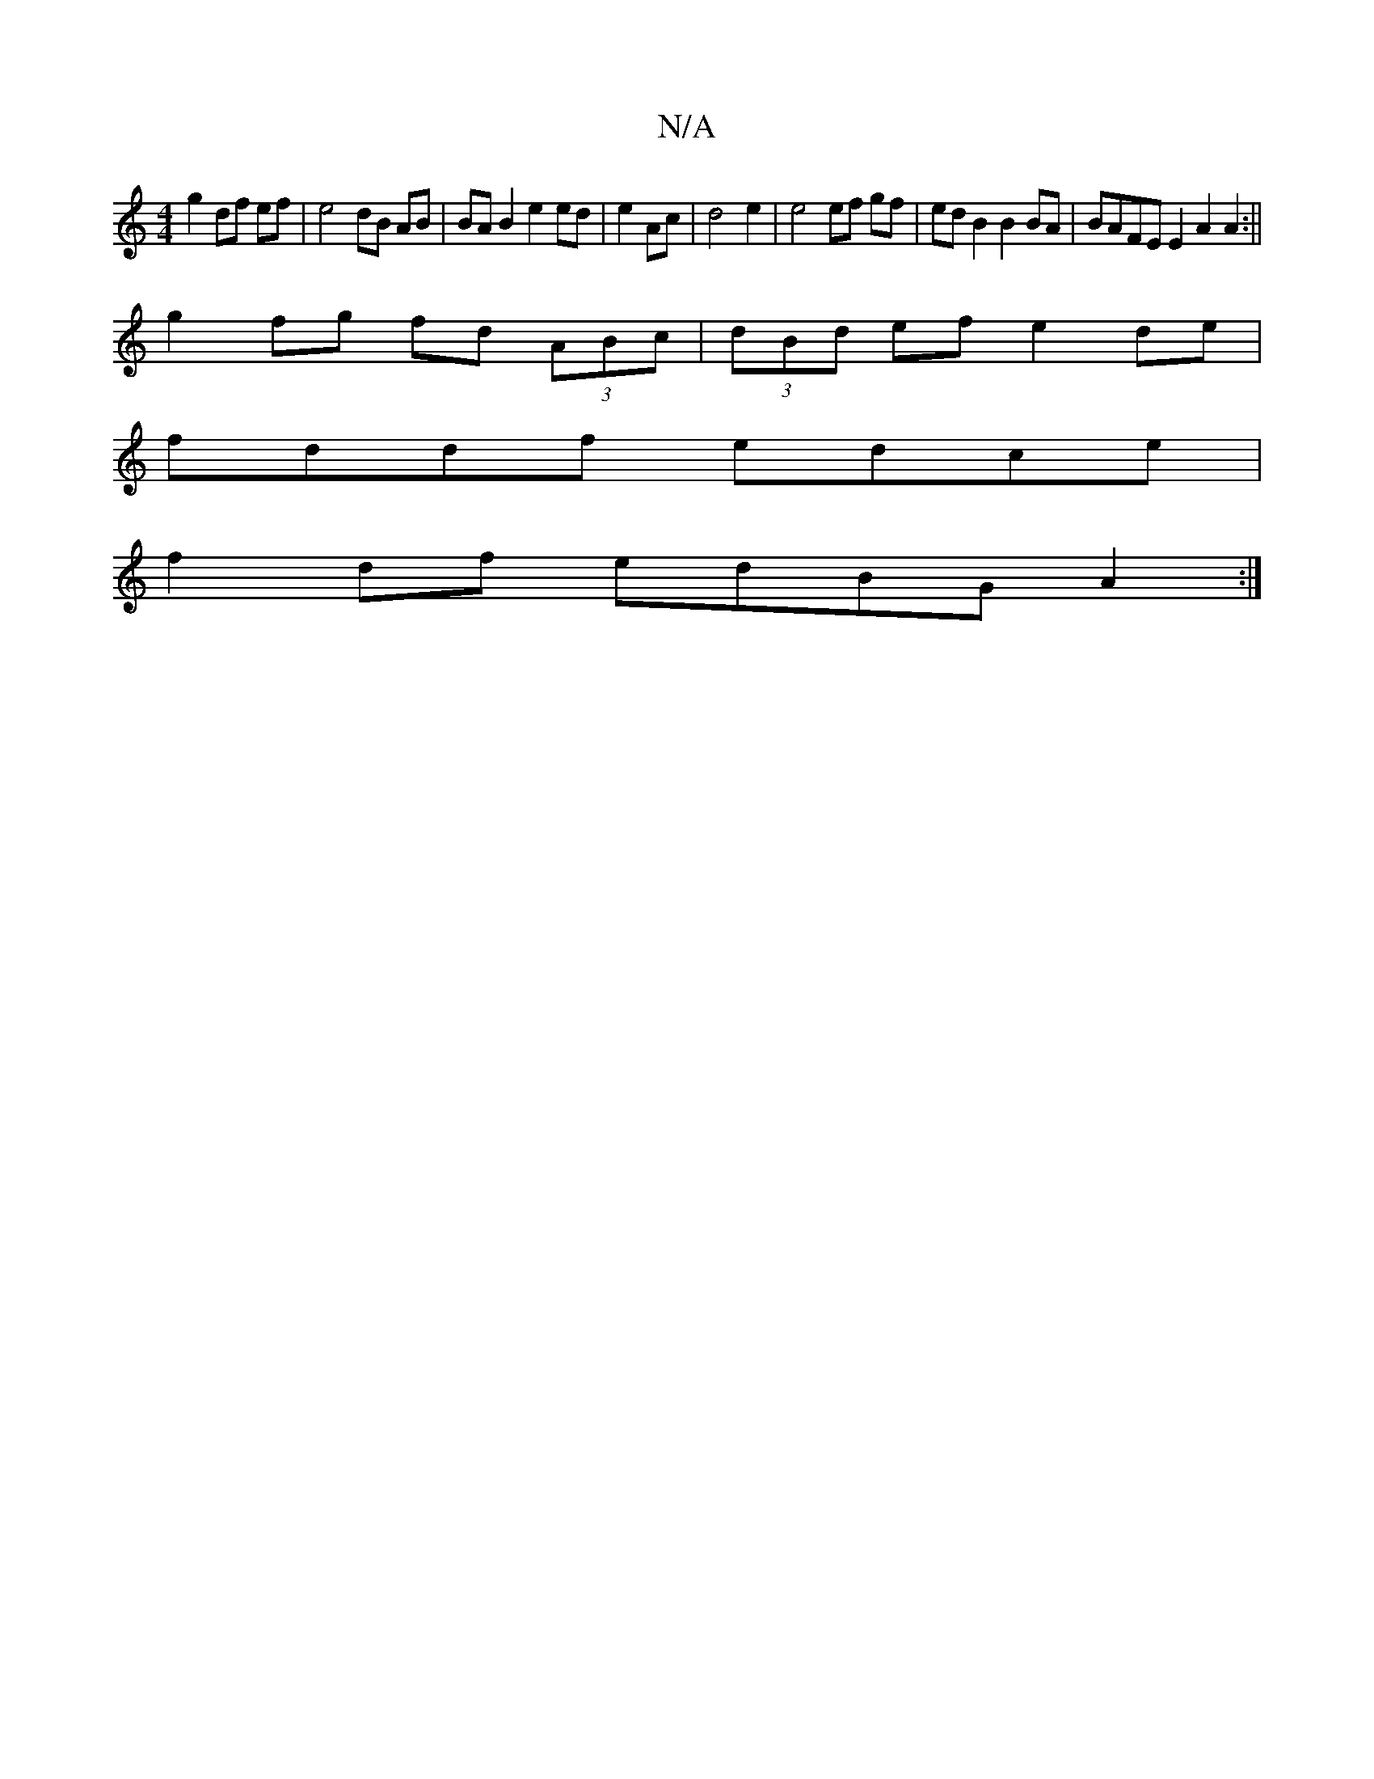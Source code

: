 X:1
T:N/A
M:4/4
R:N/A
K:Cmajor
g2 df ef|e4 dB AB | BAB2 e2 ed|e2 Ac|d4 e2|e4 ef gf | ed B2 B2 BA | BAFE E2A2 A2:||
g2 fg fd (3ABc|(3dBd ef e2 de|
fddf edce|
f2df edBG A2:|

LFA) (FG) A2 | "G" G4B2|f4 e4|d3e f2|
e2 g>a e<ge>d | A3 d